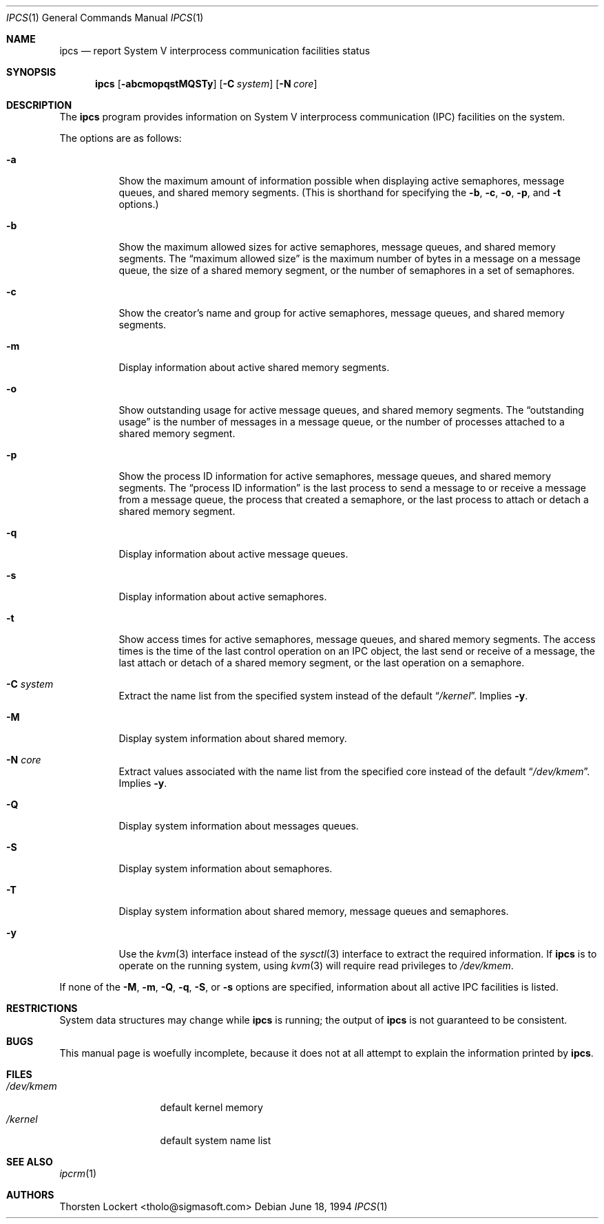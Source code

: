 .\"
.\" Copyright (c) 1994 SigmaSoft, Th. Lockert
.\" All rights reserved.
.\"
.\" Redistribution and use in source and binary forms, with or without
.\" modification, are permitted provided that the following conditions
.\" are met:
.\" 1. Redistributions of source code must retain the above copyright
.\"    notice, this list of conditions and the following disclaimer.
.\" 2. Redistributions in binary form must reproduce the above copyright
.\"    notice, this list of conditions and the following disclaimer in the
.\"    documentation and/or other materials provided with the distribution.
.\" 3. All advertising materials mentioning features or use of this software
.\"    must display the following acknowledgement:
.\"      This product includes software developed by SigmaSoft, Th. Lockert.
.\" 3. The name of the author may not be used to endorse or promote products
.\"    derived from this software without specific prior written permission
.\"
.\" THIS SOFTWARE IS PROVIDED BY THE AUTHOR ``AS IS'' AND ANY EXPRESS OR
.\" IMPLIED WARRANTIES, INCLUDING, BUT NOT LIMITED TO, THE IMPLIED WARRANTIES
.\" OF MERCHANTABILITY AND FITNESS FOR A PARTICULAR PURPOSE ARE DISCLAIMED.
.\" IN NO EVENT SHALL THE AUTHOR BE LIABLE FOR ANY DIRECT, INDIRECT,
.\" INCIDENTAL, SPECIAL, EXEMPLARY, OR CONSEQUENTIAL DAMAGES (INCLUDING, BUT
.\" NOT LIMITED TO, PROCUREMENT OF SUBSTITUTE GOODS OR SERVICES; LOSS OF USE,
.\" DATA, OR PROFITS; OR BUSINESS INTERRUPTION) HOWEVER CAUSED AND ON ANY
.\" THEORY OF LIABILITY, WHETHER IN CONTRACT, STRICT LIABILITY, OR TORT
.\" (INCLUDING NEGLIGENCE OR OTHERWISE) ARISING IN ANY WAY OUT OF THE USE OF
.\" THIS SOFTWARE, EVEN IF ADVISED OF THE POSSIBILITY OF SUCH DAMAGE.
.\"
.\" $FreeBSD$
.\"
.Dd June 18, 1994
.Dt "IPCS" 1
.Os
.Sh NAME
.Nm ipcs
.Nd report System V interprocess communication facilities status
.Sh SYNOPSIS
.Nm
.Op Fl abcmopqstMQSTy
.Op Fl C Ar system
.Op Fl N Ar core
.Sh DESCRIPTION
The
.Nm
program provides information on System V interprocess communication
(IPC) facilities on the system.
.Pp
The options are as follows:
.Bl -tag -width Ds
.It Fl a
Show the maximum amount of information possible when
displaying active semaphores, message queues,
and shared memory segments.
(This is shorthand for specifying the
.Fl b ,
.Fl c ,
.Fl o ,
.Fl p ,
and
.Fl t
options.)
.It Fl b
Show the maximum allowed sizes for active semaphores, message queues,
and shared memory segments.  The
.Dq maximum allowed size
is the maximum number of bytes in a message on a message queue,
the size of a shared memory segment,
or the number of semaphores in a set of semaphores.
.It Fl c
Show the creator's name and group for active semaphores, message queues,
and shared memory segments.
.It Fl m
Display information about active shared memory segments.
.It Fl o
Show outstanding usage for active message queues,
and shared memory segments.  The
.Dq outstanding usage
is the number of messages in a message queue, or the number
of processes attached to a shared memory segment.
.It Fl p
Show the process ID information for active semaphores, message queues,
and shared memory segments.  The
.Dq process ID information
is the last process to send a message to or receive a message from
a message queue,
the process that created a semaphore, or the last process to attach
or detach a shared memory segment.
.It Fl q
Display information about active message queues.
.It Fl s
Display information about active semaphores.
.It Fl t
Show access times for active semaphores, message queues,
and shared memory segments.  The access times is the time
of the last control operation on an IPC object,
the last send or receive of a message,
the last attach or detach of a shared memory segment,
or the last operation on a semaphore.
.It Fl C Ar system
Extract the name list from the specified system instead of the
default
.Dq Pa /kernel .
Implies
.Fl y .
.It Fl M
Display system information about shared memory.
.It Fl N Ar core
Extract values associated with the name list from the specified
core instead of the default
.Dq Pa /dev/kmem .
Implies
.Fl y .
.It Fl Q
Display system information about messages queues.
.It Fl S
Display system information about semaphores.
.It Fl T
Display system information about shared memory, message queues
and semaphores.
.It Fl y
Use the
.Xr kvm 3
interface instead of the
.Xr sysctl 3
interface to extract the required information.
If
.Nm
is to operate on the running system,
using
.Xr kvm 3
will require read privileges to
.Pa /dev/kmem .
.El
.Pp
If none of the
.Fl M ,
.Fl m ,
.Fl Q ,
.Fl q ,
.Fl S ,
or
.Fl s
options are specified, information about all active IPC facilities is
listed.
.Sh RESTRICTIONS
System data structures may change while
.Nm
is running; the output of
.Nm
is not guaranteed to be consistent.
.Sh BUGS
This manual page is woefully incomplete, because it does not
at all attempt to explain the information printed by
.Nm .
.Sh FILES
.Bl -tag -width /etc/passwd -compact
.It Pa /dev/kmem
default kernel memory
.It Pa /kernel
default system name list
.El
.Sh SEE ALSO
.Xr ipcrm 1
.Sh AUTHORS
.An Thorsten Lockert Aq tholo@sigmasoft.com
